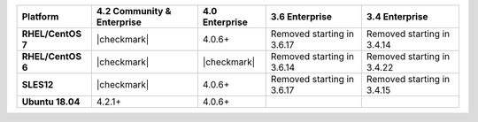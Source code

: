 
.. list-table::
   :header-rows: 1
   :stub-columns: 1
   :class: compatibility

   * - Platform
     - 4.2 Community & Enterprise
     - 4.0 Enterprise
     - 3.6 Enterprise
     - 3.4 Enterprise

   * - RHEL/CentOS 7
     - |checkmark|
     - 4.0.6+
     - Removed starting in 3.6.17
     - Removed starting in 3.4.14

   * - RHEL/CentOS 6
     - |checkmark|
     - |checkmark|
     - Removed starting in 3.6.14
     - Removed starting in 3.4.22

   * - SLES12
     - |checkmark|
     - 4.0.6+
     - Removed starting in 3.6.17
     - Removed starting in 3.4.15

   * - Ubuntu 18.04
     - 4.2.1+
     - 4.0.6+
     - 
     - 

